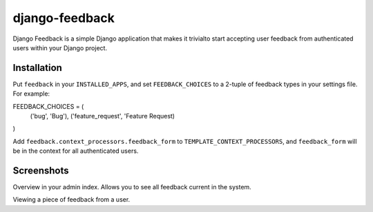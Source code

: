 ===============
django-feedback
===============

Django Feedback is a simple Django application that makes it trivialto start accepting user feedback 
from authenticated users within your Django project.

Installation
============

Put ``feedback`` in your ``INSTALLED_APPS``, and set ``FEEDBACK_CHOICES`` to a 2-tuple of feedback types
in your settings file. For example:

.. code-block:: python

FEEDBACK_CHOICES = (
	('bug', 'Bug'),
	('feature_request', 'Feature Request)
)

Add ``feedback.context_processors.feedback_form`` to ``TEMPLATE_CONTEXT_PROCESSORS``, and
``feedback_form`` will be in the context for all authenticated users.

Screenshots
===========
.. image:: http://cloud.github.com/downloads/girasquid/django-feedback/django-feedback-1.PNG

Overview in your admin index. Allows you to see all feedback current in the system.

.. image:: http://cloud.github.com/downloads/girasquid/django-feedback/django-feedback-2.PNG

Viewing a piece of feedback from a user.